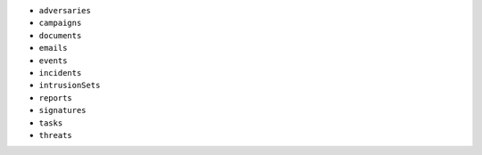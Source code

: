 - ``adversaries``
- ``campaigns``
- ``documents``
- ``emails``
- ``events``
- ``incidents``
- ``intrusionSets``
- ``reports``
- ``signatures``
- ``tasks``
- ``threats``

